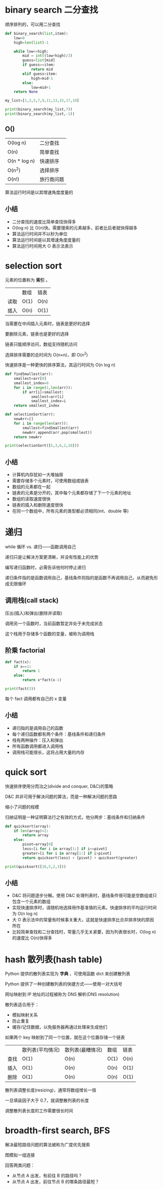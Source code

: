 # 算法图解

* binary search 二分查找

顺序排列的，可以用二分查找

#+BEGIN_SRC python
def binary_search(list,item):
    low=0
    high=len(list)-1

    while low<=high:
        mid = int((low+high)/2)
        guess=list[mid]
        if guess==item:
            return mid
        elif guess>item:
            high=mid-1
        else:
            low=mid+1
    return None

my_list=[1,3,5,7,9,11,13,15,17,19]

print(binary_search(my_list,7))
print(binary_search(my_list,-1))
#+END_SRC

** O()
 | O(log n)     | 二分查找   |
 | O(n)         | 简单查找   |
 | O(n * log n) | 快速排序   |
 | O(n^2)       | 选择排序   |
 | O(n!)        | 旅行商问题 |

算法运行时间是以其增速角度度量的

** 小结

- 二分查找的速度比简单查找快得多
- O(log n) 比 O(n)快。需要搜索的元素越多，前者比后者就快得越多
- 算法运行时间并不以秒为单位
- 算法运行时间是以其增速角度度量的
- 算法运行时间用大 O 表示法表示

* selection sort

元素的位置称为 *索引* 。

|      | 数组 | 链表 |
| 读取 | O(1) | O(n) |
| 插入 | O(n) | O(1) |

当需要在中间插入元素时，链表是更好的选择

要删除元素，链表也是更好的选择

链表只能顺序访问，数组支持随机访问

选择排序需要的总时间为 O(n×n)，即 O(n^2)

快速排序是一种更快的排序算法，其运行时间为 O(n log n)

#+BEGIN_SRC python
def findSmallest(arr):
    smallest=arr[0]
    smallest_index=0
    for i in range(1,len(arr)):
        if arr[i]<smallest:
            smallest=arr[i]
            smallest_index=i
    return smallest_index

def selectionSort(arr):
    newArr=[]
    for i in range(len(arr)):
        smallest=findSmallest(arr)
        newArr.append(arr.pop(smallest))
    return newArr

print(selectionSort([5,3,6,2,10]))
#+END_SRC

** 小结

- 计算机内存犹如一大堆抽屉
- 需要存储多个元素时，可使用数组或链表
- 数组的元素都在一起
- 链表的元素是分开的，其中每个元素都存储了下一个元素的地址
- 数组的读取速度很快
- 链表的插入和删除速度很快
- 在同一个数组中，所有元素的类型都必须相同(int、double 等)

* 递归

while 循环 vs. 递归——函数调用自己

递归只是让解决方案更清晰，并没有性能上的优势

编写递归函数时，必需告诉他何时停止递归

递归条件指的是函数调用自己，基线条件则指的是函数不再调用自己，从而避免形成无限循环


** 调用栈(call stack)

压出(插入)和弹出(删除并读取)

调用另一个函数时，当前函数暂定并处于未完成状态

这个栈用于存储多个函数的变量，被称为调用栈

** 阶乘 factorial
   
#+BEGIN_SRC python
def fact(x):
    if x==1:
        return 1
    else:
        return x*fact(x-1)

print(fact(3))
#+END_SRC

每个 fact 调用都有自己的 x 变量

** 小结

- 递归指的是调用自己的函数
- 每个递归函数都有两个条件：基线条件和递归条件
- 栈有两种操作：压入和弹出
- 所有函数调用都进入调用栈
- 调用栈可能很长，这将占用大量的内存

* quick sort

快速排序使用分而治之(divide and conquer, D&C)的策略

D&C 并非可用于解决问题的算法，而是一种解决问题的思路

缩小了问题的规模

归纳证明是一种证明算法行之有效的方式，他分两步：基线条件和归纳条件

#+BEGIN_SRC python
def quicksort(array):
    if len(array)<2:
        return array
    else:
        pivot=array[0]
        less=[i for i in array[1:] if i<=pivot]
        greater=[i for i in array[1:] if i>pivot]
        return quicksort(less) + [pivot] + quicksort(greater)

print(quicksort([10,5,2,3]))
#+END_SRC

** 小结

- D&C 将问题逐步分解。使用 D&C 处理列表时，基线条件很可能是空数组或只包含一个元素的数组
- 实现快速排序时，请随机地选择用作基准值的元素。快速排序的平均运行时间为 O(n log n)
- 大 O 表示法中的常量有时候事关重大，这就是快速排序比合并排序快的原因所在
- 比较简单查找和二分查找时，常量几乎无关紧要，因为列表很长时，O(log n)的速度比 O(n)快得多

* hash 散列表(hash table)

Python 提供的散列表实现为 *字典* ，可使用函数 dict 来创建散列表

Python 提供了一种创建散列表的快捷方式——使用一对大括号

网址映射到 IP 地址的过程被称为 DNS 解析(DNS resolution)

散列表适合用于：
- 模拟映射关系
- 防止重复
- 缓存/记住数据，以免服务器再通过处理来生成他们

如果两个 key 映射到了同一个位置，就在这个位置存储一个链表

|      | 散列表(平均情况) | 散列表(最糟情况) | 数组 | 链表 |
| 查找 | O(1)             | O(n)             | O(1) | O(n) |
| 插入 | O(1)             | O(n)             | O(n) | O(1) |
| 删除 | O(1)             | O(n)             | O(n) | O(1) |

散列表调整长度(resizing)，通常将数组增长一倍

一旦填装因子大于 0.7，就调整散列表的长度

调整散列表长度的工作需要很长时间

* broadth-first search, BFS

解决最短路径问题的算法被称为广度优先搜索

图模拟一组连接

回答两类问题：
- 从节点 A 出发，有前往 B 的路径吗？
- 从节点 A 出发，前往节点 B 的哪条路径最短？

队列是一种先进先出(first in first out, FIFO)的数据结构，而栈是一种后进先出(last in first out, LIFO)的数据结构

有向图(directed graph)，有箭头，其中的关系是单向的

无向图(undirected graph)，没有箭头，直接相连的节点互为邻居

#+BEGIN_SRC python
from collections import deque
# comment sys in this example
import sys

graph = {}
graph["you"] = ["alice", "bob", "claire"]
graph["bob"] = ["anuj", "peggy"]
graph["alice"] = ["peggy"]
graph["claire"] = ["thom", "jonny"]
graph["anuj"] = []
graph["peggy"] = []
graph["thom"] = []
graph["jonny"] = []

def search(name):
    search_queue=deque()
    search_queue+=graph[name]
    searched=[]
    while search_queue:
        person=search_queue.popleft()
        if not person in searched:
            if person_is_seller(person):
                print(person+" is a mango seller!")
                return True # has mango seller in this queue
            else:
                search_queue+=graph[person]
                searched.append(person)
    return False # Not has mango seller in this queue

def person_is_seller(name):
    return name[-1]=='m'

search("you")
#+END_SRC

** 小结

- 广度优先搜索指出是否有从 A 到 B 的路径
- 如果有，广度优先搜索将找出最短路径
- 面临类似于寻找最短路径的问题时，可尝试使用图来建立模型，再使用广度优先搜索来解决问题
- 有向图中的边为箭头，箭头的方向指定了关系的方向
- 无向图中的边不带箭头，其中的关系是双向的
- 队列是先进先出(FIFO)的
- 栈是后进先出的(LIFO)的
- 你需要按加入顺序检查搜索列表中的人，否则找到的就不是最短路径，因此搜索列表必须是队列
- 对于检查过的人，务必不要再去检查，否则可能导致无限循环

* Dijkstra's algorithm

找出最快的路径，可使用 Dijkstra's algorithm

Dijkstra's algorithm 找出的是总权重最小的路径
- 找出最便宜的节点，即可在最短时间内前往的节点
- 对于该节点的邻居，检查是否有前往他们的更短路径，如果有，更新其开销
- 重复这个过程，直到对图中的每个节点都这样做了
- 计算最终路径

要计算非加权图中的最短路径，可使用广度优先搜索。要计算加权图中的最短路径，可使用 Dijkstra's algorithm

Dijkstra's algorithm 只适用于有向无环图(directed acyclic graph, DAG)

如果有负权边，就不能使用 Dijkstra's algorithm

包含负权边的图中，可使用 Bellman-Ford algorithm

** 小结

- 广度优先搜索用于在非加权图中查找最短路径
- Dijkstra's algorithm 用于在加权图中查找最短路径
- 仅当权重为正时，Dijkstra's algorithm 才管用
- 如果图中包含负权边，请使用 Bellman-Ford algorithm

* 贪婪算法

每步都选择局部最优解
